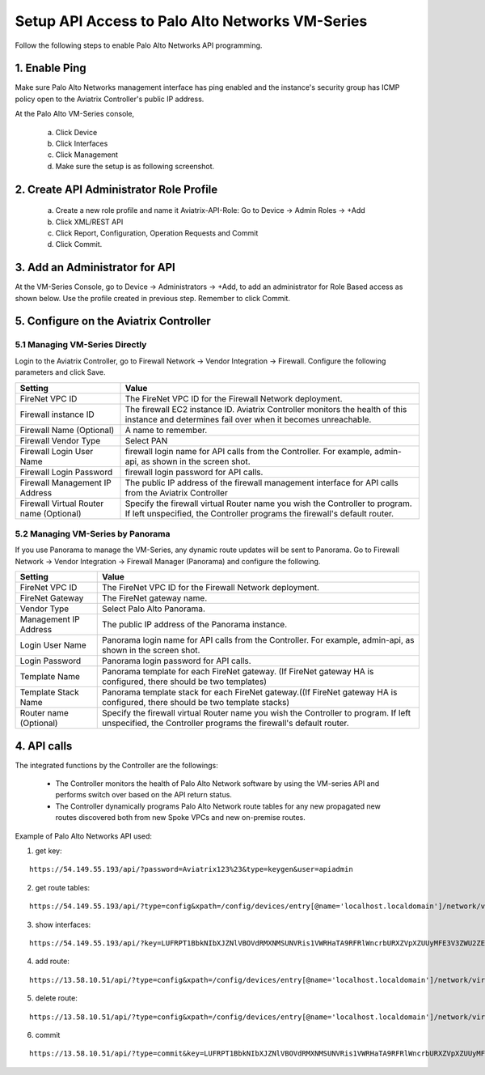 .. meta::
  :description: Firewall Network
  :keywords: AWS Transit Gateway, AWS TGW, TGW orchestrator, Aviatrix Transit network, Transit DMZ, Egress, Firewall, Firewall Network, FireNet


=========================================================
Setup API Access to Palo Alto Networks VM-Series 
=========================================================

Follow the following steps to enable Palo Alto Networks API programming.

1. Enable Ping
~~~~~~~~~~~~~~~~~~

Make sure Palo Alto Networks management interface has ping enabled and the instance's security group has ICMP policy open to the Aviatrix Controller's public IP address.

At the Palo Alto VM-Series console, 

 a. Click Device
 #. Click Interfaces
 #. Click Management
 #. Make sure the setup is as following screenshot. 

|pan_ping|

2. Create API Administrator Role Profile
~~~~~~~~~~~~~~~~~~~~~~~~~~~~~~~~~~~~~~~~~

 a. Create a new role profile and name it Aviatrix-API-Role: Go to Device -> Admin Roles -> +Add
 #. Click XML/REST API
 #. Click Report, Configuration, Operation Requests and Commit
 #. Click Commit.

|pan_role_profile|


3. Add an Administrator for API
~~~~~~~~~~~~~~~~~~~~~~~~~~~~~~~~~~

At the VM-Series Console, go to Device -> Administrators -> +Add, to add an administrator for Role Based access as
shown below. Use the profile created in previous step. Remember to click Commit.

|pan_admin|


5. Configure on the Aviatrix Controller
~~~~~~~~~~~~~~~~~~~~~~~~~~~~~~~~~~~~~~~~~

5.1 Managing VM-Series Directly
----------------------------------

Login to the Aviatrix Controller, go to Firewall Network -> Vendor Integration -> Firewall. Configure the following parameters and click Save.

==========================================      ==========
**Setting**                                     **Value**
==========================================      ==========
FireNet VPC ID                                  The FireNet VPC ID for the Firewall Network deployment.
Firewall instance ID                            The firewall EC2 instance ID. Aviatrix Controller monitors the health of this instance and determines fail over when it becomes unreachable.
Firewall Name (Optional)                        A name to remember.
Firewall Vendor Type                            Select PAN
Firewall Login User Name                        firewall login name for API calls from the Controller. For example, admin-api, as shown in the screen shot.
Firewall Login Password                         firewall login password for API calls.
Firewall Management IP Address                  The public IP address of the firewall management interface for API calls from the Aviatrix Controller
Firewall Virtual Router name (Optional)         Specify the firewall virtual Router name you wish the Controller to program. If left unspecified, the Controller programs the firewall's default router.
==========================================      ==========

5.2 Managing VM-Series by Panorama
------------------------------------

If you use Panorama to manage the VM-Series, any dynamic route updates will be sent to Panorama. Go to Firewall Network -> Vendor Integration -> Firewall Manager (Panorama) and configure the following. 

==========================================      ==========
**Setting**                                     **Value**
==========================================      ==========
FireNet VPC ID                                  The FireNet VPC ID for the Firewall Network deployment.
FireNet Gateway                                 The FireNet gateway name.
Vendor Type                                     Select Palo Alto Panorama.
Management IP Address                           The public IP address of the Panorama instance.
Login User Name                                 Panorama login name for API calls from the Controller. For example, admin-api, as shown in the screen shot.
Login Password                                  Panorama login password for API calls.
Template Name                                   Panorama template for each FireNet gateway. (If FireNet gateway HA is configured, there should be two templates)
Template Stack Name                             Panorama template stack for each FireNet gateway.((If FireNet gateway HA is configured, there should be two template stacks)
Router name (Optional)                          Specify the firewall virtual Router name you wish the Controller to program. If left unspecified, the Controller programs the firewall's default router.
==========================================      ==========

4. API calls
~~~~~~~~~~~~~~~~

The integrated functions by the Controller are the followings:

 - The Controller monitors the health of Palo Alto Network software by using the VM-series API and performs switch over based on the API return status.
 - The Controller dynamically programs Palo Alto Network route tables for any new propagated new routes discovered both from new Spoke VPCs and new on-premise routes.

Example of Palo Alto Networks API used:

1. get key:

::

    https://54.149.55.193/api/?password=Aviatrix123%23&type=keygen&user=apiadmin

2. get route tables:

::

    https://54.149.55.193/api/?type=config&xpath=/config/devices/entry[@name='localhost.localdomain']/network/virtual-router/entry[@name='default']&key=LUFRPT1YQk1SUlpYT2xIT3dqMUFmMlBEaVgxbUxwTmc9RFRlWncrbURXZVpXZUUyMFE3V3ZWVXlaSlFvdkluT2F4dzMzWUZpMGtZaz0=&action=get

3. show interfaces:

::

    https://54.149.55.193/api/?key=LUFRPT1BbkNIbXJZNlVBOVdRMXNMSUNVRis1VWRHaTA9RFRlWncrbURXZVpXZUUyMFE3V3ZWU2ZEZzdCNW8yUEpwU3Q1NXEzeDBnST0=&type=op&cmd=<show><interface>ethernet1/2</interface></show>

4. add route:

::

    https://13.58.10.51/api/?type=config&xpath=/config/devices/entry[@name='localhost.localdomain']/network/virtual-router/entry[@name='default']/routing-table/ip/static-route/entry[@name='test2']&key=LUFRPT1BbkNIbXJZNlVBOVdRMXNMSUNVRis1VWRHaTA9RFRlWncrbURXZVpXZUUyMFE3V3ZWU2ZEZzdCNW8yUEpwU3Q1NXEzeDBnST0=&action=set&element=<nexthop><ip-address>10.201.1.1</ip-address></nexthop><bfd><profile>None</profile></bfd><path-monitor><enable>no</enable><failure-condition>any</failure-condition><hold-time>2</hold-time></path-monitor><metric>10</metric><destination>10.40.0.0/24</destination><route-table><unicast/></route-table>

5. delete route:

::

    https://13.58.10.51/api/?type=config&xpath=/config/devices/entry[@name='localhost.localdomain']/network/virtual-router/entry[@name='default']/routing-table/ip/static-route/entry[@name='test2']&key=LUFRPT1BbkNIbXJZNlVBOVdRMXNMSUNVRis1VWRHaTA9RFRlWncrbURXZVpXZUUyMFE3V3ZWU2ZEZzdCNW8yUEpwU3Q1NXEzeDBnST0=&action=delete

6. commit

::

    https://13.58.10.51/api/?type=commit&key=LUFRPT1BbkNIbXJZNlVBOVdRMXNMSUNVRis1VWRHaTA9RFRlWncrbURXZVpXZUUyMFE3V3ZWU2ZEZzdCNW8yUEpwU3Q1NXEzeDBnST0=&cmd=<commit></commit>

.. |main_companion_gw| image:: transit_dmz_workflow_media/main_companion_gw.png
   :scale: 30%

.. |pan_admin| image:: transit_dmz_vendors_media/pan_admin.png
   :scale: 30%

.. |download_pem_file| image:: transit_dmz_vendors_media/download_pem_file.png
   :scale: 30%

.. |pan_role_profile| image:: transit_dmz_vendors_media/pan_role_profile.png
   :scale: 30%

.. |pan_ping| image:: transit_dmz_vendors_media/pan_ping.png
   :scale: 30%

.. disqus::

